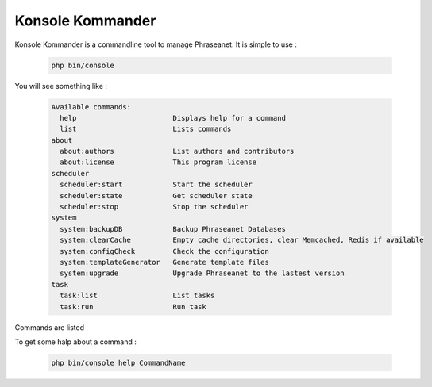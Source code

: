 Konsole Kommander
=================

Konsole Kommander is a commandline tool to manage Phraseanet. It is simple
to use :

  .. code-block:: bash

    php bin/console

You will see something like :

  .. code-block:: bash

    Available commands:
      help                       Displays help for a command
      list                       Lists commands
    about
      about:authors              List authors and contributors
      about:license              This program license
    scheduler
      scheduler:start            Start the scheduler
      scheduler:state            Get scheduler state
      scheduler:stop             Stop the scheduler
    system
      system:backupDB            Backup Phraseanet Databases
      system:clearCache          Empty cache directories, clear Memcached, Redis if available
      system:configCheck         Check the configuration
      system:templateGenerator   Generate template files
      system:upgrade             Upgrade Phraseanet to the lastest version
    task
      task:list                  List tasks
      task:run                   Run task

Commands are listed

To get some halp about a command :

  .. code-block:: bash

    php bin/console help CommandName

